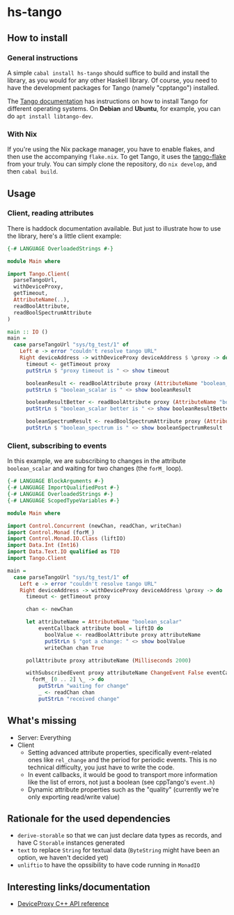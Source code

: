 * hs-tango

[[https://www.gnu.org/licenses/gpl-3.0][https://img.shields.io/badge/License-GPLv3-blue.svg]]
[[Hackage][https://img.shields.io/hackage/v/hs-tango.svg]]
[[CI][https://github.com/pmiddend/hs-tango/actions/workflows/build-with-ubuntu.yaml/badge.svg]]


** How to install
*** General instructions
A simple =cabal install hs-tango= should suffice to build and install the library, as you would for any other Haskell library. Of course, you need to have the development packages for Tango (namely "cpptango") installed.

The [[https://tango-controls.readthedocs.io/en/latest/installation/tango-on-linux.html#debian-ubuntu][Tango documentation]] has instructions on how to install Tango for different operating systems. On *Debian* and *Ubuntu*, for example, you can do =apt install libtango-dev=.
*** With Nix

If you're using the Nix package manager, you have to enable flakes, and then use the accompanying =flake.nix=. To get Tango, it uses the [[https://gitlab.desy.de/cfel-sc-public/tango-flake][tango-flake]] from your truly. You can simply clone the repository, do =nix develop=, and then =cabal build=.
** Usage
*** Client, reading attributes

There is haddock documentation available. But just to illustrate how to use the library, here's a little client example:

#+begin_src haskell
{-# LANGUAGE OverloadedStrings #-}

module Main where

import Tango.Client(
  parseTangoUrl,
  withDeviceProxy,
  getTimeout,
  AttributeName(..),
  readBoolAttribute,
  readBoolSpectrumAttribute
)

main :: IO ()
main =
  case parseTangoUrl "sys/tg_test/1" of
    Left e -> error "couldn't resolve tango URL"
    Right deviceAddress -> withDeviceProxy deviceAddress $ \proxy -> do
      timeout <- getTimeout proxy
      putStrLn $ "proxy timeout is " <> show timeout

      booleanResult <- readBoolAttribute proxy (AttributeName "boolean_scalar")
      putStrLn $ "boolean_scalar is " <> show booleanResult

      booleanResultBetter <- readBoolAttribute proxy (AttributeName "boolean_scalar")
      putStrLn $ "boolean_scalar better is " <> show booleanResultBetter

      booleanSpectrumResult <- readBoolSpectrumAttribute proxy (AttributeName "boolean_spectrum")
      putStrLn $ "boolean_spectrum is " <> show booleanSpectrumResult
#+end_src
*** Client, subscribing to events

In this example, we are subscribing to changes in the attribute =boolean_scalar= and waiting for two changes (the =forM_= loop).

#+begin_src haskell
{-# LANGUAGE BlockArguments #-}
{-# LANGUAGE ImportQualifiedPost #-}
{-# LANGUAGE OverloadedStrings #-}
{-# LANGUAGE ScopedTypeVariables #-}

module Main where

import Control.Concurrent (newChan, readChan, writeChan)
import Control.Monad (forM_)
import Control.Monad.IO.Class (liftIO)
import Data.Int (Int16)
import Data.Text.IO qualified as TIO
import Tango.Client

main =
  case parseTangoUrl "sys/tg_test/1" of
    Left e -> error "couldn't resolve tango URL"
    Right deviceAddress -> withDeviceProxy deviceAddress \proxy -> do
      timeout <- getTimeout proxy

      chan <- newChan

      let attributeName = AttributeName "boolean_scalar"
          eventCallback attribute bool = liftIO do
            boolValue <- readBoolAttribute proxy attributeName
            putStrLn $ "got a change: " <> show boolValue
            writeChan chan True

      pollAttribute proxy attributeName (Milliseconds 2000)

      withSubscribedEvent proxy attributeName ChangeEvent False eventCallback do
        forM_ [0 .. 2] \_ -> do
          putStrLn "waiting for change"
          _ <- readChan chan
          putStrLn "received change"
#+end_src

** What's missing

- Server: Everything
- Client
  + Setting advanced attribute properties, specifically event-related ones like =rel_change= and the period for periodic events. This is no technical difficulty, you just have to write the code.
  + In event callbacks, it would be good to transport more information like the list of errors, not just a boolean (see cppTango's =event.h=)
  + Dynamic attribute properties such as the "quality" (currently we're only exporting read/write value)
** Rationale for the used dependencies

- =derive-storable= so that we can just declare data types as records, and have C =Storable= instances generated
- =text= to replace =String= for textual data (=ByteString= might have been an option, we haven't decided yet)
- =unliftio= to have the opssibility to have code running in =MonadIO=
** Interesting links/documentation

- [[https://www.esrf.fr/computing/cs/tango/tango_doc/kernel_doc/cpp_doc/classTango_1_1DeviceProxy.html][DeviceProxy C++ API reference]]
